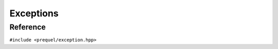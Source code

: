 Exceptions
==========

Reference
---------

``#include <prequel/exception.hpp>``

.. doxygenclass:: prequel::exception
	:members:

.. doxygenclass:: prequel::bad_alloc
	:members:

.. doxygenclass:: prequel::corruption_error
	:members:
	
.. doxygenclass:: prequel::unsupported
	:members:
	
.. doxygenclass:: prequel::io_error
	:members:

.. doxygenclass:: prequel::usage_error
	:members:

.. doxygenclass:: prequel::bad_operation
	:members:

.. doxygenclass:: prequel::bad_cursor
	:members:

.. doxygenclass:: prequel::bad_argument
	:members:

.. doxygengroup:: exception_support
	:content-only:
